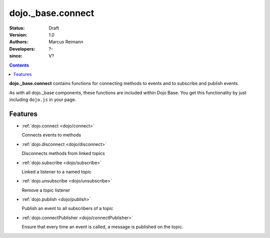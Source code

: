 .. _dojo/_base/connect:

==================
dojo._base.connect
==================

:Status: Draft
:Version: 1.0
:Authors: Marcus Reimann
:Developers: ?-
:since: V?

.. contents::
    :depth: 2


**dojo._base.connect** contains functions for connecting methods to events and to subscribe and publish events.

As with all dojo._base components, these functions are included within Dojo Base. You get this functionality by just including ``dojo.js`` in your page.


Features
========

* :ref:`dojo.connect <dojo/connect>`

  Connects events to methods

* :ref:`dojo.disconnect <dojo/disconnect>`

  Disconnects methods from linked topics

* :ref:`dojo.subscribe <dojo/subscribe>`

  Linked a listener to a named topic

* :ref:`dojo.unsubscribe <dojo/unsubscribe>`

  Remove a topic listener

* :ref:`dojo.publish <dojo/publish>`

  Publish an event to all subscribers of a topic

* :ref:`dojo.connectPublisher <dojo/connectPublisher>`

  Ensure that every time an event is called, a message is published on the topic.
